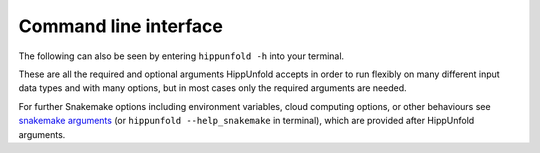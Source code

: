 Command line interface
--------------------
The following can also be seen by entering ``hippunfold -h`` into your terminal. 

These are all the required and optional arguments HippUnfold accepts in order to run flexibly on many different input data types and with many options, but in most cases only the required arguments are needed. 

For further Snakemake options including environment variables, cloud computing options, or other behaviours see `snakemake arguments <https://hippunfold.readthedocs.io/en/latest/usage/snakemake_cli.html>`_ (or ``hippunfold --help_snakemake`` in terminal), which are provided after HippUnfold arguments. 

.. argparse::
   :filename: ../hippunfold/run.py
   :func: get_parser
   :prog: hippunfold


